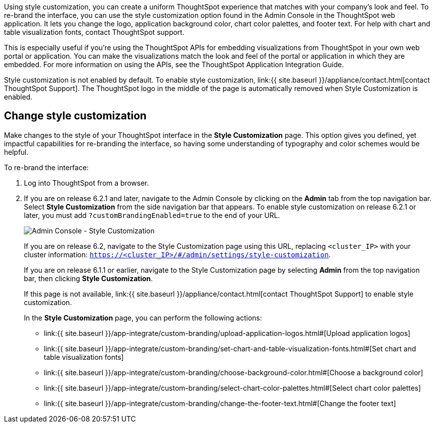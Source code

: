 Using style customization, you can create a uniform ThoughtSpot experience that matches with your company's look and feel.
To re-brand the interface, you can use the style customization option found in the Admin Console in the ThoughtSpot web application.
It lets you change the logo, application background color, chart color palettes, and footer text.
For help with chart and table visualization fonts, contact ThoughtSpot support.

This is especially useful if you're using the ThoughtSpot APIs for embedding visualizations from ThoughtSpot in your own web portal or application.
You can make the visualizations match the look and feel of the portal or application in which they are embedded.
For more information on using the APIs, see the ThoughtSpot Application Integration Guide.

Style customization is not enabled by default.
To enable style customization, link:{{ site.baseurl }}/appliance/contact.html[contact ThoughtSpot Support].
The ThoughtSpot logo in the middle of the page is automatically removed when Style Customization is enabled.

== Change style customization

Make changes to the style of your ThoughtSpot interface in the *Style Customization* page.
This option gives you defined, yet impactful capabilities for re-branding the interface, so having some understanding of typography and color schemes would be helpful.

To re-brand the interface:

. Log into ThoughtSpot from a browser.
. If you are on release 6.2.1 and later, navigate to the Admin Console by clicking on the *Admin* tab from the top navigation bar.
Select *Style Customization* from the side navigation bar that appears.
To enable style customization on release 6.2.1 or later, you must add `?customBrandingEnabled=true` to the end of your URL.
+
image::{{ site.baseurl }}/images/style-customization-menu.png[Admin Console - Style Customization]
+
If you are on release 6.2, navigate to the Style Customization page using this URL, replacing `<cluster_IP>` with your cluster information: `https://<cluster_IP>/#/admin/settings/style-customization`.
+
If you are on release 6.1.1 or earlier, navigate to the Style Customization page by selecting *Admin* from the top navigation bar, then clicking *Style Customization*.
+
If this page is not available, link:{{ site.baseurl }}/appliance/contact.html[contact ThoughtSpot Support] to enable style customization.
+
In the *Style Customization* page, you can perform the following actions:

 ** link:{{ site.baseurl }}/app-integrate/custom-branding/upload-application-logos.html#[Upload application logos]
 ** link:{{ site.baseurl }}/app-integrate/custom-branding/set-chart-and-table-visualization-fonts.html#[Set chart and table visualization fonts]
 ** link:{{ site.baseurl }}/app-integrate/custom-branding/choose-background-color.html#[Choose a background color]
 ** link:{{ site.baseurl }}/app-integrate/custom-branding/select-chart-color-palettes.html#[Select chart color palettes]
 ** link:{{ site.baseurl }}/app-integrate/custom-branding/change-the-footer-text.html#[Change the footer text]
